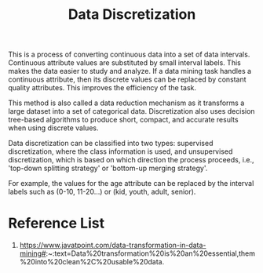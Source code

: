 :PROPERTIES:
:ID:       401617d1-839c-4ea9-9a57-d9c487216e67
:END:
#+title: Data Discretization
#+filetags:  

This is a process of converting continuous data into a set of data intervals. Continuous attribute values are substituted by small interval labels. This makes the data easier to study and analyze. If a data mining task handles a continuous attribute, then its discrete values can be replaced by constant quality attributes. This improves the efficiency of the task.

This method is also called a data reduction mechanism as it transforms a large dataset into a set of categorical data. Discretization also uses decision tree-based algorithms to produce short, compact, and accurate results when using discrete values.

Data discretization can be classified into two types: supervised discretization, where the class information is used, and unsupervised discretization, which is based on which direction the process proceeds, i.e., 'top-down splitting strategy' or 'bottom-up merging strategy'.

For example, the values for the age attribute can be replaced by the interval labels such as (0-10, 11-20…) or (kid, youth, adult, senior).

* Reference List
1. https://www.javatpoint.com/data-transformation-in-data-mining#:~:text=Data%20transformation%20is%20an%20essential,them%20into%20clean%2C%20usable%20data.
